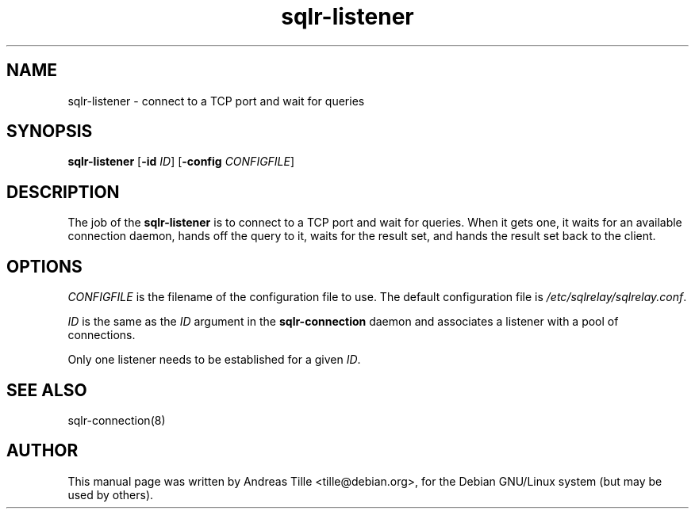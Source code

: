 .\"Created with GNOME Manpages Editor Wizard
.\"http://gmanedit.sourceforge.net
.\"Sergio Rua <srua@gpul.org>
.\"
.TH sqlr-listener 8 "11 17, 2001" "connect to a TCP port and wait for queries"

.SH NAME
sqlr-listener \- connect to a TCP port and wait for queries

.SH SYNOPSIS
.B sqlr-listener
[\fB\-id\fP \fIID\fP]
[\fB\-config\fP \fICONFIGFILE\fP]

.SH DESCRIPTION
The job of the 
.B sqlr-listener
is to connect to a TCP port and wait for queries. When it gets one,
it waits for an available connection daemon, hands off the query to
it, waits for the result set, and hands the result set back to the
client.

.SH OPTIONS
\fICONFIGFILE\fP is the filename of the configuration file to use. The
default configuration file is \fI/etc/sqlrelay/sqlrelay.conf\fP.

\fIID\fP is the same as the \fIID\fP argument in the
\fBsqlr-connection\fP daemon and associates a listener with a pool of
connections.

Only one listener needs to be established for a given \fIID\fP.


.SH SEE ALSO
sqlr-connection(8)

.SH AUTHOR
This manual page was written by Andreas Tille <tille@debian.org>,
for the Debian GNU/Linux system (but may be used by others).

